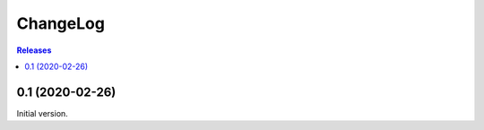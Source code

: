 ChangeLog
=========

.. contents:: Releases
   :backlinks: none
   :local:

0.1 (2020-02-26)
----------------

Initial version.

